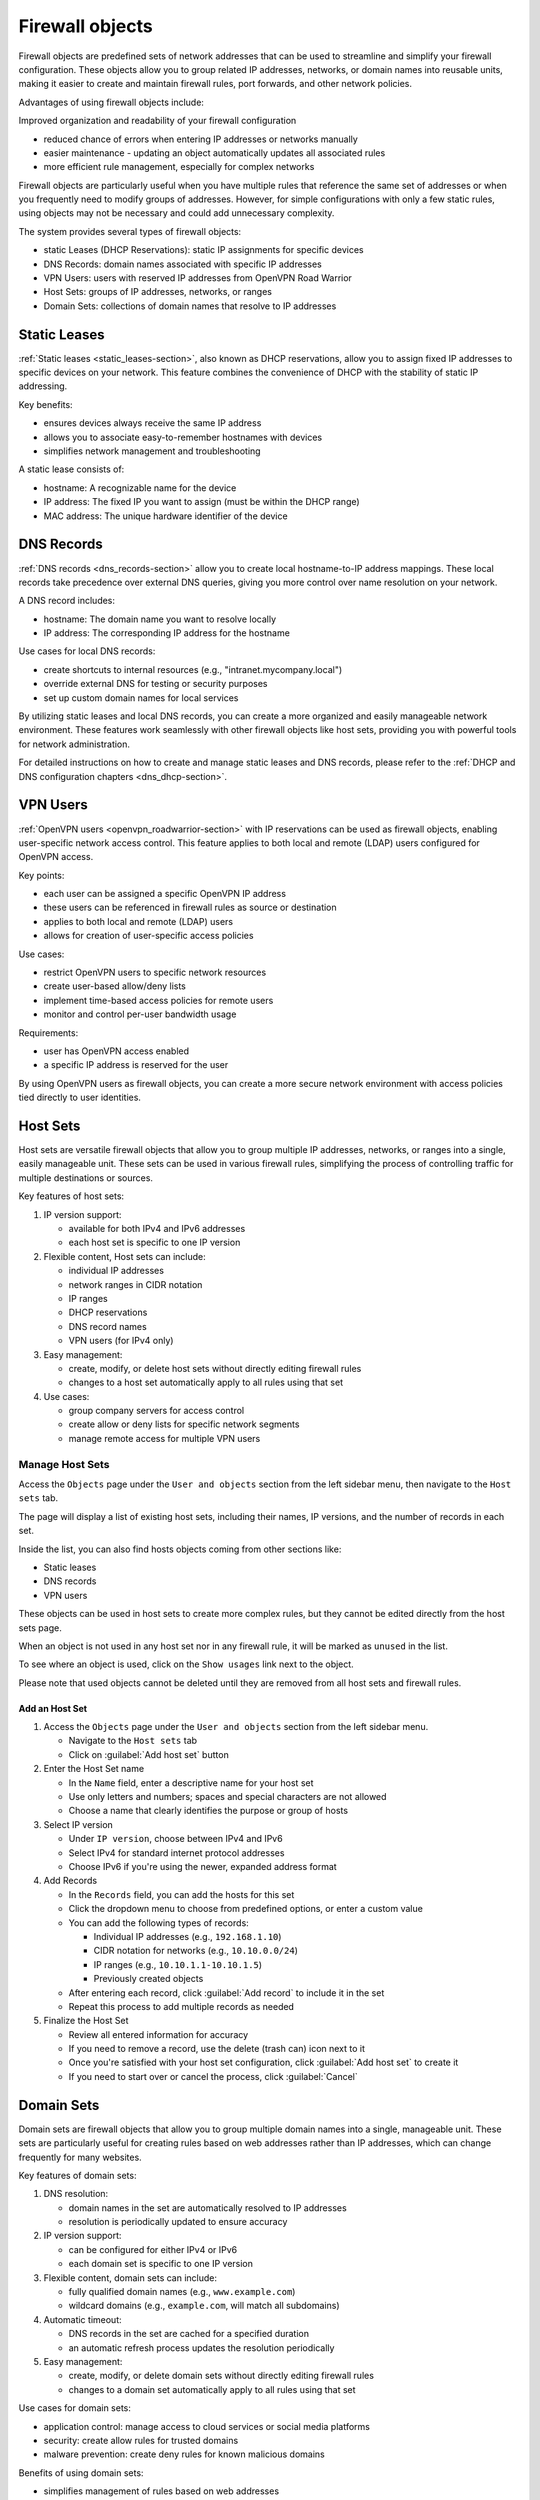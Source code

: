 ================
Firewall objects
================

Firewall objects are predefined sets of network addresses that can be used to streamline and simplify your firewall configuration.
These objects allow you to group related IP addresses, networks, or domain names into reusable units,
making it easier to create and maintain firewall rules, port forwards, and other network policies.

Advantages of using firewall objects include:

Improved organization and readability of your firewall configuration

- reduced chance of errors when entering IP addresses or networks manually
- easier maintenance - updating an object automatically updates all associated rules
- more efficient rule management, especially for complex networks

Firewall objects are particularly useful when you have multiple rules that reference the same set of addresses or when you frequently
need to modify groups of addresses. However, for simple configurations with only a few static rules, using objects may not be necessary
and could add unnecessary complexity.

The system provides several types of firewall objects:

- static Leases (DHCP Reservations): static IP assignments for specific devices
- DNS Records: domain names associated with specific IP addresses
- VPN Users: users with reserved IP addresses from OpenVPN Road Warrior
- Host Sets: groups of IP addresses, networks, or ranges
- Domain Sets: collections of domain names that resolve to IP addresses

Static Leases
=============

:ref:`Static leases <static_leases-section>`, also known as DHCP reservations, allow you to assign fixed IP addresses to specific devices on your network.
This feature combines the convenience of DHCP with the stability of static IP addressing.

Key benefits:

- ensures devices always receive the same IP address
- allows you to associate easy-to-remember hostnames with devices
- simplifies network management and troubleshooting

A static lease consists of:

- hostname: A recognizable name for the device
- IP address: The fixed IP you want to assign (must be within the DHCP range)
- MAC address: The unique hardware identifier of the device

DNS Records
===========

:ref:`DNS records <dns_records-section>` allow you to create local hostname-to-IP address mappings. 
These local records take precedence over external DNS queries, giving you more control over name resolution on your network.

A DNS record includes:

- hostname: The domain name you want to resolve locally
- IP address: The corresponding IP address for the hostname

Use cases for local DNS records:

- create shortcuts to internal resources (e.g., "intranet.mycompany.local")
- override external DNS for testing or security purposes
- set up custom domain names for local services

By utilizing static leases and local DNS records, you can create a more organized and easily manageable network environment. 
These features work seamlessly with other firewall objects like host sets, providing you with powerful tools for network administration.

For detailed instructions on how to create and manage static leases and DNS records, please refer to the :ref:`DHCP and DNS configuration chapters <dns_dhcp-section>`.

VPN Users
=========

:ref:`OpenVPN users <openvpn_roadwarrior-section>` with IP reservations can be used as firewall objects, enabling user-specific network access control.
This feature applies to both local and remote (LDAP) users configured for OpenVPN access.

Key points:

- each user can be assigned a specific OpenVPN IP address
- these users can be referenced in firewall rules as source or destination
- applies to both local and remote (LDAP) users
- allows for creation of user-specific access policies

Use cases:

- restrict OpenVPN users to specific network resources
- create user-based allow/deny lists
- implement time-based access policies for remote users
- monitor and control per-user bandwidth usage

Requirements:

- user has OpenVPN access enabled
- a specific IP address is reserved for the user

By using OpenVPN users as firewall objects, you can create a more secure network environment with access policies tied directly to user identities.

Host Sets
=========

Host sets are versatile firewall objects that allow you to group multiple IP addresses, networks, or ranges into a single, easily manageable unit. These sets can be used in various firewall rules, simplifying the process of controlling traffic for multiple destinations or sources.

Key features of host sets:

1. IP version support:

   - available for both IPv4 and IPv6 addresses
   - each host set is specific to one IP version

2. Flexible content, Host sets can include:

   - individual IP addresses
   - network ranges in CIDR notation
   - IP ranges
   - DHCP reservations
   - DNS record names
   - VPN users (for IPv4 only)

3. Easy management:

   - create, modify, or delete host sets without directly editing firewall rules
   - changes to a host set automatically apply to all rules using that set

4. Use cases:

   - group company servers for access control
   - create allow or deny lists for specific network segments
   - manage remote access for multiple VPN users

Manage Host Sets
----------------

Access the ``Objects`` page under the ``User and objects`` section from the left sidebar menu, then navigate to the ``Host sets`` tab.

The page will display a list of existing host sets, including their names, IP versions, and the number of records in each set.

Inside the list, you can also find hosts objects coming from other sections like:

- Static leases
- DNS records
- VPN users

These objects can be used in host sets to create more complex rules, but they cannot be edited directly from the host sets page.

When an object is not used in any host set nor in any firewall rule, it will be marked as ``unused`` in the list.

To see where an object is used, click on the ``Show usages`` link next to the object.

Please note that used objects cannot be deleted until they are removed from all host sets and firewall rules.

Add an Host Set
~~~~~~~~~~~~~~~

1. Access the ``Objects`` page under the ``User and objects`` section from the left sidebar menu.

   - Navigate to the ``Host sets`` tab
   - Click on :guilabel:`Add host set` button

2. Enter the Host Set name

   - In the ``Name`` field, enter a descriptive name for your host set
   - Use only letters and numbers; spaces and special characters are not allowed
   - Choose a name that clearly identifies the purpose or group of hosts

3. Select IP version

   - Under ``IP version``, choose between IPv4 and IPv6
   - Select IPv4 for standard internet protocol addresses
   - Choose IPv6 if you're using the newer, expanded address format

4. Add Records

   - In the ``Records`` field, you can add the hosts for this set
   - Click the dropdown menu to choose from predefined options, or enter a custom value
   - You can add the following types of records:

     - Individual IP addresses (e.g., ``192.168.1.10``)
     - CIDR notation for networks (e.g., ``10.10.0.0/24``)
     - IP ranges (e.g., ``10.10.1.1-10.10.1.5``)
     - Previously created objects

   - After entering each record, click :guilabel:`Add record` to include it in the set
   - Repeat this process to add multiple records as needed

5. Finalize the Host Set

   - Review all entered information for accuracy
   - If you need to remove a record, use the delete (trash can) icon next to it
   - Once you're satisfied with your host set configuration, click :guilabel:`Add host set` to create it
   - If you need to start over or cancel the process, click :guilabel:`Cancel`

Domain Sets
===========

Domain sets are firewall objects that allow you to group multiple domain names into a single, manageable unit. 
These sets are particularly useful for creating rules based on web addresses rather than IP addresses, which can change frequently for many websites.

Key features of domain sets:

1. DNS resolution:

   - domain names in the set are automatically resolved to IP addresses
   - resolution is periodically updated to ensure accuracy

2. IP version support:

   - can be configured for either IPv4 or IPv6
   - each domain set is specific to one IP version

3. Flexible content, domain sets can include:

   - fully qualified domain names (e.g., ``www.example.com``)
   - wildcard domains (e.g., ``example.com``, will match all subdomains)

4. Automatic timeout:

   - DNS records in the set are cached for a specified duration
   - an automatic refresh process updates the resolution periodically
   
5. Easy management:

   - create, modify, or delete domain sets without directly editing firewall rules
   - changes to a domain set automatically apply to all rules using that set

Use cases for domain sets:

- application control: manage access to cloud services or social media platforms
- security: create allow rules for trusted domains
- malware prevention: create deny rules for known malicious domains

Benefits of using domain sets:

- simplifies management of rules based on web addresses
- automatically handles IP address changes of websites
- reduces the need for manual updates to firewall rules
- provides a more intuitive way to control access to web-based services

When to use domain sets:

- when you need to control access to websites that may change IP addresses
- for implementing content filtering policies
- when managing access to cloud services or web applications
- for creating security policies based on domain reputation


Manage Domain Sets
------------------

Access the ``Objects`` page under the ``User and objects`` section from the left sidebar menu, then navigate to the ``Domain sets`` tab.

The page will display a list of existing domain sets, including their names, IP versions, and the number of domains in each set.

If a domain set is not used in any firewall rule, it will be marked as ``unused`` in the list.
To see where a domain set is used, click on the ``Show usages`` link next to the set.

Add a Domain Set
~~~~~~~~~~~~~~~~

1. Access the Add Domain Set Interface

   - Access the ``Objects`` page under the ``User and objects`` section from the left sidebar menu
   - Navigate to the ``Domain sets`` tab
   - Click on :guilabel:`Add somain set` button

2. Enter the Domain Set name:

   - In the ``Name`` field, enter a descriptive name for your domain set
   - Use only letters and numbers; spaces and special characters are not allowed
   - Choose a name that clearly identifies the purpose or group of domains

3. Select IP version: 

   - Under ``IP version``, choose between IPv4 and IPv6
   - Entered domains will be resolved to IPv4 or IPv6 accordingly to the selected IP version
   - If you need to create a domain set for both IP versions, you will need to create separate sets for each

4. Add domains:

   - In the ``Domains`` field, you can add the domains for this set
   - Enter domain names in the provided field
   - After entering each domain, click :guilabel:`Add domain`` to include it in the set
   - Repeat this process to add multiple domains as needed

5. Finalize the Domain Set:

   - Review all entered information for accuracy
   - If you need to remove a domain, use the delete (trash can) icon next to it
   - Once you're satisfied with your domain set configuration, click :guilabel:`Add domain set` to create it
   - If you need to start over or cancel the process, click :guilabel:`Cancel`